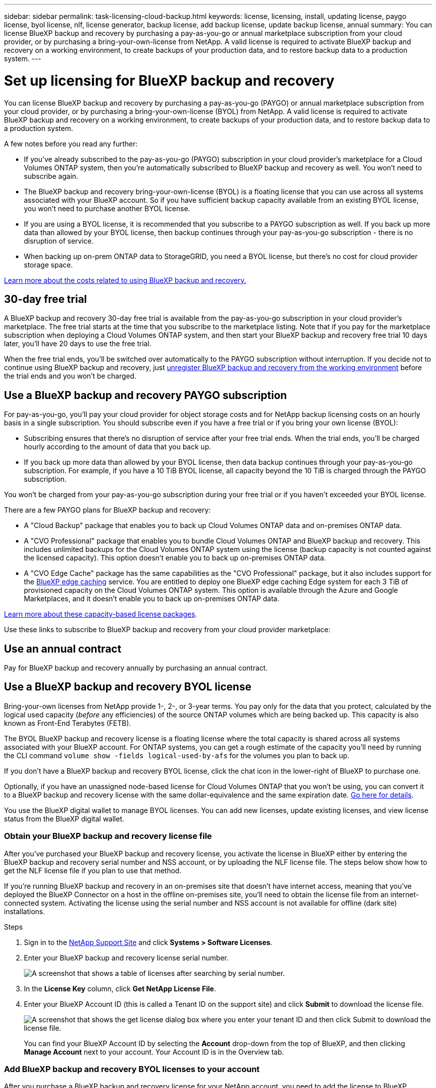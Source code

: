 ---
sidebar: sidebar
permalink: task-licensing-cloud-backup.html
keywords: license, licensing, install, updating license, paygo license, byol license, nlf, license generator, backup license, add backup license, update backup license, annual
summary: You can license BlueXP backup and recovery by purchasing a pay-as-you-go or annual marketplace subscription from your cloud provider, or by purchasing a bring-your-own-license from NetApp. A valid license is required to activate BlueXP backup and recovery on a working environment, to create backups of your production data, and to restore backup data to a production system.
---

= Set up licensing for BlueXP backup and recovery
:hardbreaks:
:nofooter:
:icons: font
:linkattrs:
:imagesdir: ./media/

[.lead]
You can license BlueXP backup and recovery by purchasing a pay-as-you-go (PAYGO) or annual marketplace subscription from your cloud provider, or by purchasing a bring-your-own-license (BYOL) from NetApp. A valid license is required to activate BlueXP backup and recovery on a working environment, to create backups of your production data, and to restore backup data to a production system.

A few notes before you read any further:

* If you've already subscribed to the pay-as-you-go (PAYGO) subscription in your cloud provider's marketplace for a Cloud Volumes ONTAP system, then you're automatically subscribed to BlueXP backup and recovery as well. You won't need to subscribe again.
* The BlueXP backup and recovery bring-your-own-license (BYOL) is a floating license that you can use across all systems associated with your BlueXP account. So if you have sufficient backup capacity available from an existing BYOL license, you won't need to purchase another BYOL license.
* If you are using a BYOL license, it is recommended that you subscribe to a PAYGO subscription as well. If you back up more data than allowed by your BYOL license, then backup continues through your pay-as-you-go subscription - there is no disruption of service.
* When backing up on-prem ONTAP data to StorageGRID, you need a BYOL license, but there's no cost for cloud provider storage space.

link:concept-ontap-backup-to-cloud.html#cost[Learn more about the costs related to using BlueXP backup and recovery.]

== 30-day free trial

A BlueXP backup and recovery 30-day free trial is available from the pay-as-you-go subscription in your cloud provider's marketplace. The free trial starts at the time that you subscribe to the marketplace listing. Note that if you pay for the marketplace subscription when deploying a Cloud Volumes ONTAP system, and then start your BlueXP backup and recovery free trial 10 days later, you'll have 20 days to use the free trial.

When the free trial ends, you'll be switched over automatically to the PAYGO subscription without interruption. If you decide not to continue using BlueXP backup and recovery, just link:task-manage-backups-ontap.html#unregistering-bluexp-backup-and-recovery-for-a-working-environment[unregister BlueXP backup and recovery from the working environment] before the trial ends and you won't be charged.

== Use a BlueXP backup and recovery PAYGO subscription

For pay-as-you-go, you'll pay your cloud provider for object storage costs and for NetApp backup licensing costs on an hourly basis in a single subscription. You should subscribe even if you have a free trial or if you bring your own license (BYOL):

* Subscribing ensures that there's no disruption of service after your free trial ends. When the trial ends, you'll be charged hourly according to the amount of data that you back up.
* If you back up more data than allowed by your BYOL license, then data backup continues through your pay-as-you-go subscription. For example, if you have a 10 TiB BYOL license, all capacity beyond the 10 TiB is charged through the PAYGO subscription.

You won't be charged from your pay-as-you-go subscription during your free trial or if you haven't exceeded your BYOL license.

There are a few PAYGO plans for BlueXP backup and recovery:

* A "Cloud Backup" package that enables you to back up Cloud Volumes ONTAP data and on-premises ONTAP data.
* A "CVO Professional" package that enables you to bundle Cloud Volumes ONTAP and BlueXP backup and recovery. This includes unlimited backups for the Cloud Volumes ONTAP system using the license (backup capacity is not counted against the licensed capacity). This option doesn't enable you to back up on-premises ONTAP data.
* A "CVO Edge Cache" package has the same capabilities as the "CVO Professional" package, but it also includes support for the https://docs.netapp.com/us-en/bluex-edge-caching/concept-gfc.html[BlueXP edge caching^] service. You are entitled to deploy one BlueXP edge caching Edge system for each 3 TiB of provisioned capacity on the Cloud Volumes ONTAP system. This option is available through the Azure and Google Marketplaces, and it doesn't enable you to back up on-premises ONTAP data.

https://docs.netapp.com/us-en/bluexp-cloud-volumes-ontap/concept-licensing.html#capacity-based-licensing[Learn more about these capacity-based license packages].

Use these links to subscribe to BlueXP backup and recovery from your cloud provider marketplace:

ifdef::aws[]
* AWS: https://aws.amazon.com/marketplace/pp/prodview-oorxakq6lq7m4?sr=0-8&ref_=beagle&applicationId=AWSMPContessa[Go to the BlueXP Marketplace offering for pricing details^].
endif::aws[]
ifdef::azure[]
* Azure: https://azuremarketplace.microsoft.com/en-us/marketplace/apps/netapp.cloud-manager?tab=Overview[Go to the BlueXP Marketplace offering for pricing details^].
endif::azure[]
ifdef::gcp[]
* GCP: https://console.cloud.google.com/marketplace/details/netapp-cloudmanager/cloud-manager?supportedpurview=project[Go to the BlueXP Marketplace offering for pricing details^].
endif::gcp[]

== Use an annual contract

Pay for BlueXP backup and recovery annually by purchasing an annual contract.

ifdef::aws[]
When using AWS, there are two annual contracts available from the https://aws.amazon.com/marketplace/pp/B086PDWSS8[AWS Marketplace page^] for Cloud Volumes ONTAP and on-premises ONTAP systems. They're available in 1-, 2-, or 3-year terms:

* A "Cloud Backup" plan that enables you to back up Cloud Volumes ONTAP data and on-premises ONTAP data.
+
If you want to use this option, set up your subscription from the Marketplace page and then https://docs.netapp.com/us-en/bluexp-setup-admin/task-adding-aws-accounts.html#associate-an-aws-subscription[associate the subscription with your AWS credentials^]. Note that you'll also need to pay for your Cloud Volumes ONTAP systems using this annual contract subscription since you can assign only one active subscription to your AWS credentials in BlueXP.

* A "CVO Professional" plan that enables you to bundle Cloud Volumes ONTAP and BlueXP backup and recovery. This includes unlimited backups for the Cloud Volumes ONTAP system using the license (backup capacity is not counted against the licensed capacity). This option doesn't enable you to back up on-premises ONTAP data.
+
See the https://docs.netapp.com/us-en/bluexp-cloud-volumes-ontap/concept-licensing.html[Cloud Volumes ONTAP licensing topic^] to learn more about this licensing option.
+
If you want to use this option, you can set up the annual contract when you create a Cloud Volumes ONTAP working environment and BlueXP prompts you to subscribe to the AWS Marketplace.
endif::aws[]

ifdef::azure[]
When using Azure, contact your NetApp sales representative to purchase an annual contract. The contract is available as a private offer in the Azure Marketplace.
After NetApp shares the private offer with you, you can select the annual plan when you subscribe from the Azure Marketplace during BlueXP backup and recovery activation.
endif::azure[]

ifdef::gcp[]
When using GCP, contact your NetApp sales representative to purchase an annual contract. The contract is available as a private offer in the Google Cloud Marketplace.
After NetApp shares the private offer with you, you can select the annual plan when you subscribe from the Google Cloud Marketplace during BlueXP backup and recovery activation.
endif::gcp[]

== Use a BlueXP backup and recovery BYOL license

Bring-your-own licenses from NetApp provide 1-, 2-, or 3-year terms. You pay only for the data that you protect, calculated by the logical used capacity (_before_ any efficiencies) of the source ONTAP volumes which are being backed up. This capacity is also known as Front-End Terabytes (FETB).

The BYOL BlueXP backup and recovery license is a floating license where the total capacity is shared across all systems associated with your BlueXP account. For ONTAP systems, you can get a rough estimate of the capacity you'll need by running the CLI command `volume show -fields logical-used-by-afs` for the volumes you plan to back up.

If you don't have a BlueXP backup and recovery BYOL license, click the chat icon in the lower-right of BlueXP to purchase one.

Optionally, if you have an unassigned node-based license for Cloud Volumes ONTAP that you won't be using, you can convert it to a BlueXP backup and recovery license with the same dollar-equivalence and the same expiration date. https://docs.netapp.com/us-en/bluexp-cloud-volumes-ontap/task-manage-node-licenses.html#exchange-unassigned-node-based-licenses[Go here for details^].

You use the BlueXP digital wallet to manage BYOL licenses. You can add new licenses, update existing licenses, and view license status from the BlueXP digital wallet.

=== Obtain your BlueXP backup and recovery license file

After you've purchased your BlueXP backup and recovery license, you activate the license in BlueXP either by entering the BlueXP backup and recovery serial number and NSS account, or by uploading the NLF license file. The steps below show how to get the NLF license file if you plan to use that method.

If you're running BlueXP backup and recovery in an on-premises site that doesn't have internet access, meaning that you've deployed the BlueXP Connector on a host in the offline on-premises site, you'll need to obtain the license file from an internet-connected system. Activating the license using the serial number and NSS account is not available for offline (dark site) installations.

.Steps

. Sign in to the https://mysupport.netapp.com[NetApp Support Site^] and click *Systems > Software Licenses*.

. Enter your BlueXP backup and recovery license serial number.
+
image:screenshot_cloud_backup_license_step1.gif[A screenshot that shows a table of licenses after searching by serial number.]

. In the *License Key* column, click *Get NetApp License File*.

. Enter your BlueXP Account ID (this is called a Tenant ID on the support site) and click *Submit* to download the license file.
+
image:screenshot_cloud_backup_license_step2.gif[A screenshot that shows the get license dialog box where you enter your tenant ID and then click Submit to download the license file.]
+
You can find your BlueXP Account ID by selecting the *Account* drop-down from the top of BlueXP, and then clicking *Manage Account* next to your account. Your Account ID is in the Overview tab.

=== Add BlueXP backup and recovery BYOL licenses to your account

After you purchase a BlueXP backup and recovery license for your NetApp account, you need to add the license to BlueXP.

.Steps

. From the BlueXP menu, click *Governance > Digital wallet* and then select the *Data Services Licenses* tab.

. Click *Add License*.

. In the _Add License_ dialog, enter the license information and click *Add License*:
+
* If you have the backup license serial number and know your NSS account, select the *Enter Serial Number* option and enter that information.
+
If your NetApp Support Site account isn't available from the drop-down list, https://docs.netapp.com/us-en/bluexp-setup-admin/task-adding-nss-accounts.html[add the NSS account to BlueXP^].
* If you have the backup license file (required when installed in a dark site), select the *Upload License File* option and follow the prompts to attach the file.
+
image:screenshot_services_license_add2.png[A screenshot that shows the page to add the BlueXP backup and recovery BYOL license.]

.Result

BlueXP adds the license so that BlueXP backup and recovery is active.

=== Update a BlueXP backup and recovery BYOL license

If your licensed term is nearing the expiration date, or if your licensed capacity is reaching the limit, you'll be notified in the Backup UI. This status also appears in the BlueXP digital wallet page and in https://docs.netapp.com/us-en/bluexp-setup-admin/task-monitor-cm-operations.html#monitoring-operations-status-using-the-notification-center[Notifications].

image:screenshot_services_license_expire.png[A screenshot that shows an expiring license in the BlueXP digital wallet page.]

You can update your BlueXP backup and recovery license before it expires so that there is no interruption in your ability to back up and restore your data.

.Steps

. Click the chat icon in the lower-right of BlueXP, or contact Support, to request an extension to your term or additional capacity to your BlueXP backup and recovery license for the particular serial number.
+
After you pay for the license and it is registered with the NetApp Support Site, BlueXP automatically updates the license in the BlueXP digital wallet and the Data Services Licenses page will reflect the change in 5 to 10 minutes.

. If BlueXP can't automatically update the license (for example, when installed in a dark site), then you'll need to manually upload the license file.
.. You can <<Obtain your BlueXP backup and recovery license file,obtain the license file from the NetApp Support Site>>.
.. On the BlueXP digital wallet page _Data Services Licenses_ tab, click image:screenshot_horizontal_more_button.gif[More icon] for the service serial number you are updating, and click *Update License*.
+
image:screenshot_services_license_update1.png[A screenshot of selecting the Update License button for a particular service.]
.. In the _Update License_ page, upload the license file and click *Update License*.

.Result

BlueXP updates the license so that BlueXP backup and recovery continues to be active.

=== BYOL license considerations

When using a BlueXP backup and recovery BYOL license, BlueXP displays a warning in the user interface when the size of all the data you are backing up is nearing the capacity limit or nearing the license expiration date. You'll receive these warnings:

* When backups have reached 80% of licensed capacity, and again when you have reached the limit
* 30 days before a license is due to expire, and again when the license expires

Use the chat icon in the lower right of the BlueXP interface to renew your license when you see these warnings.

Two things can happen when your BYOL license expires:

* If the account you are using has a marketplace account, the backup service continues to run, but you are shifted over to a PAYGO licensing model. You are charged for the capacity that your backups are using.
* If the account you are using doesn't have a marketplace account, the backup service continues to run, but you will continue to see the warnings.

Once you renew your BYOL subscription, BlueXP automatically updates the license. If BlueXP can't access the license file over the secure internet connection (for example, when installed in a dark site), you can obtain the file yourself and manually upload it to BlueXP. For instructions, see link:task-licensing-cloud-backup.html#update-a-bluexp-backup-and-recovery-byol-license[how to update a BlueXP backup and recovery license].

Systems that were shifted over to a PAYGO license are returned to the BYOL license automatically. And systems that were running without a license will stop seeing the warnings.
